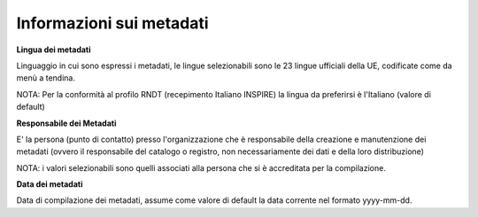 .. _editing_metadati:

========================= 
Informazioni sui metadati
=========================
**Lingua dei metadati**

Linguaggio in cui sono espressi i metadati, le lingue selezionabili sono le 23 lingue ufficiali della UE, codificate come da menù a tendina.

NOTA: Per la conformità al profilo RNDT (recepimento Italiano INSPIRE) la lingua da preferirsi è l'Italiano (valore di default)

**Responsabile dei Metadati**

E' la persona (punto di contatto) presso l'organizzazione che è responsabile della creazione e manutenzione dei metadati (ovvero il responsabile del catalogo o registro, non necessariamente dei dati e della loro distribuzione)

NOTA: i valori selezionabili sono quelli associati alla persona che si è accreditata per la compilazione.

**Data dei metadati**

Data di compilazione dei metadati, assume come valore di default la data corrente nel formato yyyy-mm-dd.

